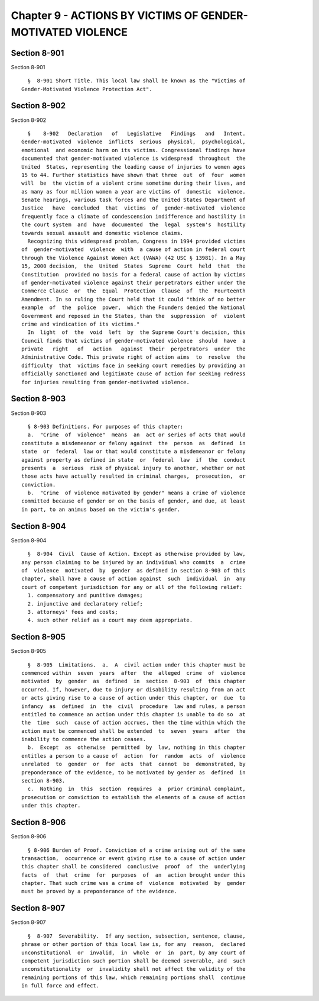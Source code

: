 Chapter 9 - ACTIONS BY VICTIMS OF GENDER-MOTIVATED VIOLENCE
===========================================================

Section 8-901
-------------

Section 8-901 ::    
        
     
        §  8-901 Short Title. This local law shall be known as the "Victims of
      Gender-Motivated Violence Protection Act".
    
    
    
    
    
    
    

Section 8-902
-------------

Section 8-902 ::    
        
     
        §    8-902   Declaration   of   Legislative   Findings   and   Intent.
      Gender-motivated  violence  inflicts  serious  physical,  psychological,
      emotional  and economic harm on its victims. Congressional findings have
      documented that gender-motivated violence is widespread  throughout  the
      United  States, representing the leading cause of injuries to women ages
      15 to 44. Further statistics have shown that three  out  of  four  women
      will  be  the victim of a violent crime sometime during their lives, and
      as many as four million women a year are victims of  domestic  violence.
      Senate hearings, various task forces and the United States Department of
      Justice   have  concluded  that  victims  of  gender-motivated  violence
      frequently face a climate of condescension indifference and hostility in
      the court system  and  have  documented  the  legal  system's  hostility
      towards sexual assault and domestic violence claims.
        Recognizing this widespread problem, Congress in 1994 provided victims
      of  gender-motivated  violence  with  a cause of action in federal court
      through the Violence Against Women Act (VAWA) (42 USC § 13981). In a May
      15, 2000 decision,  the  United  States  Supreme  Court  held  that  the
      Constitution  provided no basis for a federal cause of action by victims
      of gender-motivated violence against their perpetrators either under the
      Commerce Clause  or  the  Equal  Protection  Clause  of  the  Fourteenth
      Amendment. In so ruling the Court held that it could "think of no better
      example  of  the  police  power,  which the Founders denied the National
      Government and reposed in the States, than the  suppression  of  violent
      crime and vindication of its victims."
        In  light  of  the  void  left  by  the Supreme Court's decision, this
      Council finds that victims of gender-motivated violence  should  have  a
      private   right   of   action   against  their  perpetrators  under  the
      Administrative Code. This private right of action aims  to  resolve  the
      difficulty  that  victims face in seeking court remedies by providing an
      officially sanctioned and legitimate cause of action for seeking redress
      for injuries resulting from gender-motivated violence.
    
    
    
    
    
    
    

Section 8-903
-------------

Section 8-903 ::    
        
     
        § 8-903 Definitions. For purposes of this chapter:
        a.  "Crime  of  violence"  means  an  act or series of acts that would
      constitute a misdemeanor or felony against  the  person  as  defined  in
      state  or  federal  law or that would constitute a misdemeanor or felony
      against property as defined in state  or  federal  law  if  the  conduct
      presents  a  serious  risk of physical injury to another, whether or not
      those acts have actually resulted in criminal charges,  prosecution,  or
      conviction.
        b.  "Crime  of violence motivated by gender" means a crime of violence
      committed because of gender or on the basis of gender, and due, at least
      in part, to an animus based on the victim's gender.
    
    
    
    
    
    
    

Section 8-904
-------------

Section 8-904 ::    
        
     
        §  8-904  Civil  Cause of Action. Except as otherwise provided by law,
      any person claiming to be injured by an individual who commits  a  crime
      of  violence  motivated  by  gender  as defined in section 8-903 of this
      chapter, shall have a cause of action against  such  individual  in  any
      court of competent jurisdiction for any or all of the following relief:
        1. compensatory and punitive damages;
        2. injunctive and declaratory relief;
        3. attorneys' fees and costs;
        4. such other relief as a court may deem appropriate.
    
    
    
    
    
    
    

Section 8-905
-------------

Section 8-905 ::    
        
     
        §  8-905  Limitations.  a.  A  civil action under this chapter must be
      commenced within  seven  years  after  the  alleged  crime  of  violence
      motivated  by  gender  as  defined  in  section  8-903  of  this chapter
      occurred. If, however, due to injury or disability resulting from an act
      or acts giving rise to a cause of action under this chapter, or  due  to
      infancy  as  defined  in  the  civil  procedure  law and rules, a person
      entitled to commence an action under this chapter is unable to do so  at
      the  time  such  cause of action accrues, then the time within which the
      action must be commenced shall be extended  to  seven  years  after  the
      inability to commence the action ceases.
        b.  Except  as  otherwise  permitted  by  law, nothing in this chapter
      entitles a person to a cause of  action  for  random  acts  of  violence
      unrelated  to  gender  or  for  acts  that  cannot  be  demonstrated, by
      preponderance of the evidence, to be motivated by gender as  defined  in
      section 8-903.
        c.  Nothing  in  this  section  requires  a  prior criminal complaint,
      prosecution or conviction to establish the elements of a cause of action
      under this chapter.
    
    
    
    
    
    
    

Section 8-906
-------------

Section 8-906 ::    
        
     
        § 8-906 Burden of Proof. Conviction of a crime arising out of the same
      transaction,  occurrence or event giving rise to a cause of action under
      this chapter shall be considered  conclusive  proof  of  the  underlying
      facts  of  that  crime  for  purposes  of  an  action brought under this
      chapter. That such crime was a crime of  violence  motivated  by  gender
      must be proved by a preponderance of the evidence.
    
    
    
    
    
    
    

Section 8-907
-------------

Section 8-907 ::    
        
     
        §  8-907  Severability.  If any section, subsection, sentence, clause,
      phrase or other portion of this local law is, for any  reason,  declared
      unconstitutional  or  invalid,  in  whole  or  in  part, by any court of
      competent jurisdiction such portion shall be deemed severable, and  such
      unconstitutionality  or  invalidity shall not affect the validity of the
      remaining portions of this law, which remaining portions shall  continue
      in full force and effect.
    
    
    
    
    
    
    

